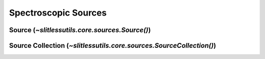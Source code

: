 .. _sources:

Spectroscopic Sources
=====================

Source (`~slitlessutils.core.sources.Source()`)
-----------------------------------------------






Source Collection (`~slitlessutils.core.sources.SourceCollection()`)
--------------------------------------------------------------------


